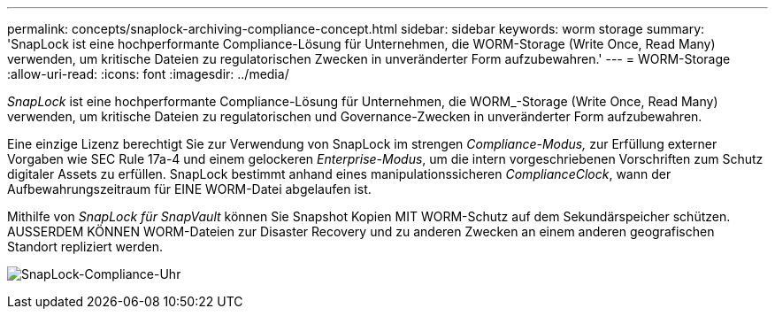 ---
permalink: concepts/snaplock-archiving-compliance-concept.html 
sidebar: sidebar 
keywords: worm storage 
summary: 'SnapLock ist eine hochperformante Compliance-Lösung für Unternehmen, die WORM-Storage (Write Once, Read Many) verwenden, um kritische Dateien zu regulatorischen Zwecken in unveränderter Form aufzubewahren.' 
---
= WORM-Storage
:allow-uri-read: 
:icons: font
:imagesdir: ../media/


[role="lead"]
_SnapLock_ ist eine hochperformante Compliance-Lösung für Unternehmen, die WORM_-Storage (Write Once, Read Many) verwenden, um kritische Dateien zu regulatorischen und Governance-Zwecken in unveränderter Form aufzubewahren.

Eine einzige Lizenz berechtigt Sie zur Verwendung von SnapLock im strengen _Compliance-Modus,_ zur Erfüllung externer Vorgaben wie SEC Rule 17a-4 und einem gelockeren _Enterprise-Modus_, um die intern vorgeschriebenen Vorschriften zum Schutz digitaler Assets zu erfüllen. SnapLock bestimmt anhand eines manipulationssicheren _ComplianceClock_, wann der Aufbewahrungszeitraum für EINE WORM-Datei abgelaufen ist.

Mithilfe von _SnapLock für SnapVault_ können Sie Snapshot Kopien MIT WORM-Schutz auf dem Sekundärspeicher schützen. AUSSERDEM KÖNNEN WORM-Dateien zur Disaster Recovery und zu anderen Zwecken an einem anderen geografischen Standort repliziert werden.

image:compliance-clock.gif["SnapLock-Compliance-Uhr"]
